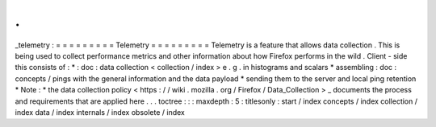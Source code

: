 .
.
_telemetry
:
=
=
=
=
=
=
=
=
=
Telemetry
=
=
=
=
=
=
=
=
=
Telemetry
is
a
feature
that
allows
data
collection
.
This
is
being
used
to
collect
performance
metrics
and
other
information
about
how
Firefox
performs
in
the
wild
.
Client
-
side
this
consists
of
:
*
:
doc
:
data
collection
<
collection
/
index
>
e
.
g
.
in
histograms
and
scalars
*
assembling
:
doc
:
concepts
/
pings
with
the
general
information
and
the
data
payload
*
sending
them
to
the
server
and
local
ping
retention
*
Note
:
*
the
data
collection
policy
<
https
:
/
/
wiki
.
mozilla
.
org
/
Firefox
/
Data_Collection
>
_
documents
the
process
and
requirements
that
are
applied
here
.
.
.
toctree
:
:
:
maxdepth
:
5
:
titlesonly
:
start
/
index
concepts
/
index
collection
/
index
data
/
index
internals
/
index
obsolete
/
index
